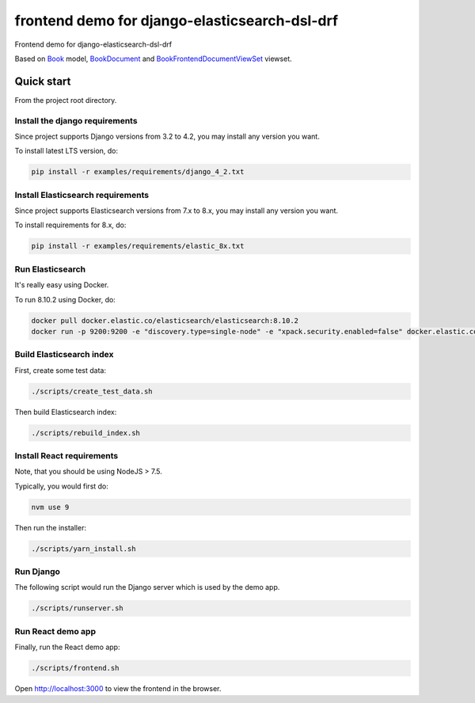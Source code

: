 ==============================================
frontend demo for django-elasticsearch-dsl-drf
==============================================
Frontend demo for django-elasticsearch-dsl-drf

Based on `Book
<https://github.com/barseghyanartur/django-elasticsearch-dsl-drf/blob/master/examples/simple/books/models/book.py>`_
model, `BookDocument
<https://github.com/barseghyanartur/django-elasticsearch-dsl-drf/blob/master/examples/simple/search_indexes/documents/book.py>`_
and `BookFrontendDocumentViewSet
<https://github.com/barseghyanartur/django-elasticsearch-dsl-drf/blob/master/examples/simple/search_indexes/viewsets/book/frontend.py>`_
viewset.

Quick start
===========
From the project root directory.

Install the django requirements
-------------------------------
Since project supports Django versions from 3.2 to 4.2, you may install
any version you want.

To install latest LTS version, do:

.. code-block:: sh

    pip install -r examples/requirements/django_4_2.txt

Install Elasticsearch requirements
----------------------------------
Since project supports Elasticsearch versions from 7.x to 8.x, you may install
any version you want.

To install requirements for 8.x, do:

.. code-block:: sh

    pip install -r examples/requirements/elastic_8x.txt

Run Elasticsearch
-----------------
It's really easy using Docker.

To run 8.10.2 using Docker, do:

.. code-block:: sh

    docker pull docker.elastic.co/elasticsearch/elasticsearch:8.10.2
    docker run -p 9200:9200 -e "discovery.type=single-node" -e "xpack.security.enabled=false" docker.elastic.co/elasticsearch/elasticsearch:8.10.2

Build Elasticsearch index
-------------------------
First, create some test data:

.. code-block:: sh

    ./scripts/create_test_data.sh

Then build Elasticsearch index:

.. code-block:: sh

    ./scripts/rebuild_index.sh

Install React requirements
--------------------------
Note, that you should be using NodeJS > 7.5.

Typically, you would first do:

.. code-block:: sh

    nvm use 9

Then run the installer:

.. code-block:: sh

    ./scripts/yarn_install.sh

Run Django
----------
The following script would run the Django server which is used by the demo
app.

.. code-block:: sh

    ./scripts/runserver.sh

Run React demo app
------------------
Finally, run the React demo app:

.. code-block:: sh

    ./scripts/frontend.sh

Open `http://localhost:3000 <http://localhost:3000>`_ to view the frontend in
the browser.
